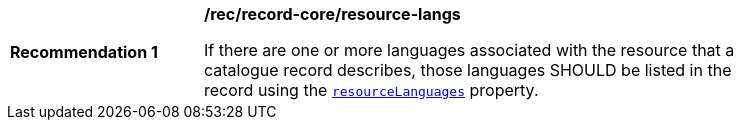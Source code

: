 [[rec_record-core_resource-langs]]
[width="90%",cols="2,6a"]
|===
^|*Recommendation {counter:rec-id}* |*/rec/record-core/resource-langs*

If there are one or more languages associated with the resource that a catalogue record describes, those languages SHOULD be listed in the record using the <<core-queryables-resource-table,`resourceLanguages`>> property.
|===
